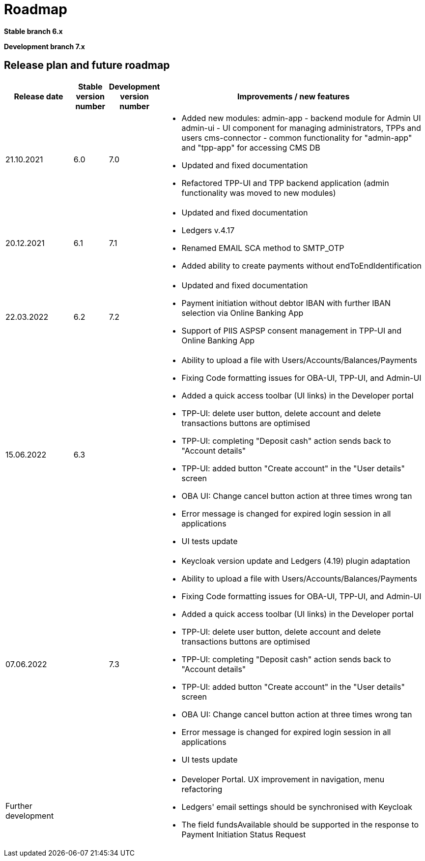 = Roadmap

//Starting ===== 13th of September 2021 XS2A-core Team===== is providing development within two branches:

*Stable branch 6.x*


*Development branch 7.x*



== Release plan and future roadmap
[options="header",cols="2,1,1,8"]
|====
| Release date | Stable version number | Development version number | Improvements / new features
| 21.10.2021   | 6.0	               |    7.0
a| * Added new modules:
admin-app - backend module for Admin UI
admin-ui - UI component for managing administrators, TPPs and users
cms-connector - common functionality for "admin-app" and "tpp-app" for accessing CMS DB
* Updated and fixed documentation
* Refactored TPP-UI and TPP backend application (admin functionality was moved to new modules)
| 20.12.2021	|6.1	|7.1
a| * Updated and fixed documentation
* Ledgers v.4.17
* Renamed EMAIL SCA method to SMTP_OTP
* Added ability to create payments without endToEndIdentification
| 22.03.2022	|6.2	|7.2
a| * Updated and fixed documentation
* Payment initiation without debtor IBAN with further IBAN selection via Online Banking App
* Support of PIIS ASPSP consent management in TPP-UI and Online Banking App
| 15.06.2022    | 6.3   |
a| * Ability to upload a file with Users/Accounts/Balances/Payments
* Fixing Code formatting issues for OBA-UI, TPP-UI, and Admin-UI
* Added a quick access toolbar (UI links) in the Developer portal
* TPP-UI: delete user button, delete account and delete transactions buttons are optimised
* TPP-UI: completing "Deposit cash" action sends back to "Account details"
* TPP-UI: added button "Create account" in the "User details" screen
* OBA UI: Change cancel button action at three times wrong tan
* Error message is changed for expired login session in all applications
* UI tests update

| 07.06.2022          |         | 7.3
a| * Keycloak version update and Ledgers (4.19) plugin adaptation
* Ability to upload a file with Users/Accounts/Balances/Payments
* Fixing Code formatting issues for OBA-UI, TPP-UI, and Admin-UI
* Added a quick access toolbar (UI links) in the Developer portal
* TPP-UI: delete user button, delete account and delete transactions buttons are optimised
* TPP-UI: completing "Deposit cash" action sends back to "Account details"
* TPP-UI: added button "Create account" in the "User details" screen
* OBA UI: Change cancel button action at three times wrong tan
* Error message is changed for expired login session in all applications
* UI tests update

| Further development |         |
a| * Developer Portal. UX improvement in navigation, menu refactoring
* Ledgers' email settings should be synchronised with Keycloak
* The field fundsAvailable should be supported in the response to Payment Initiation Status Request
|====
